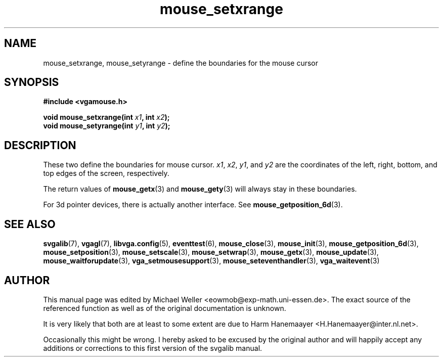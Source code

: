 .TH mouse_setxrange 3 "27 July 1997" "Svgalib (>= 1.2.11)" "Svgalib User Manual"
.SH NAME
mouse_setxrange, mouse_setyrange \- define the boundaries for the mouse cursor
.SH SYNOPSIS

.B "#include <vgamouse.h>"

.BI "void mouse_setxrange(int " x1 ", int " x2 );
.br
.BI "void mouse_setyrange(int " y1 ", int " y2 );

.SH DESCRIPTION
These two define the boundaries for mouse cursor.
.IR x1 ", " x2 ", " y1 ", and " y2
are the coordinates of the left, right, bottom,
and top edges of the screen, respectively.

The return values of
.BR mouse_getx (3)
and
.BR mouse_gety (3)
will always stay in these boundaries.

For 3d pointer devices, there is actually another interface. See
.BR mouse_getposition_6d (3).
.SH SEE ALSO

.BR svgalib (7),
.BR vgagl (7),
.BR libvga.config (5),
.BR eventtest (6),
.BR mouse_close (3),
.BR mouse_init (3),
.BR mouse_getposition_6d (3),
.BR mouse_setposition (3),
.BR mouse_setscale (3),
.BR mouse_setwrap (3),
.BR mouse_getx (3),
.BR mouse_update (3),
.BR mouse_waitforupdate (3),
.BR vga_setmousesupport (3),
.BR mouse_seteventhandler (3),
.BR vga_waitevent (3)
.SH AUTHOR

This manual page was edited by Michael Weller <eowmob@exp-math.uni-essen.de>. The
exact source of the referenced function as well as of the original documentation is
unknown.

It is very likely that both are at least to some extent are due to
Harm Hanemaayer <H.Hanemaayer@inter.nl.net>.

Occasionally this might be wrong. I hereby
asked to be excused by the original author and will happily accept any additions or corrections
to this first version of the svgalib manual.
